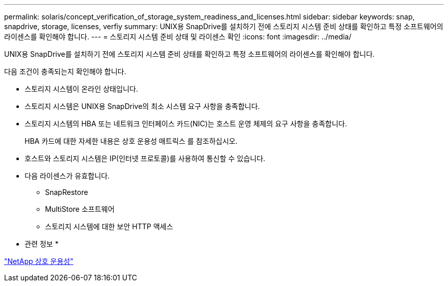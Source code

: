 ---
permalink: solaris/concept_verification_of_storage_system_readiness_and_licenses.html 
sidebar: sidebar 
keywords: snap, snapdrive, storage, licenses, verfiy 
summary: UNIX용 SnapDrive를 설치하기 전에 스토리지 시스템 준비 상태를 확인하고 특정 소프트웨어의 라이센스를 확인해야 합니다. 
---
= 스토리지 시스템 준비 상태 및 라이센스 확인
:icons: font
:imagesdir: ../media/


[role="lead"]
UNIX용 SnapDrive를 설치하기 전에 스토리지 시스템 준비 상태를 확인하고 특정 소프트웨어의 라이센스를 확인해야 합니다.

다음 조건이 충족되는지 확인해야 합니다.

* 스토리지 시스템이 온라인 상태입니다.
* 스토리지 시스템은 UNIX용 SnapDrive의 최소 시스템 요구 사항을 충족합니다.
* 스토리지 시스템의 HBA 또는 네트워크 인터페이스 카드(NIC)는 호스트 운영 체제의 요구 사항을 충족합니다.
+
HBA 카드에 대한 자세한 내용은 상호 운용성 매트릭스 를 참조하십시오.

* 호스트와 스토리지 시스템은 IP(인터넷 프로토콜)를 사용하여 통신할 수 있습니다.
* 다음 라이센스가 유효합니다.
+
** SnapRestore
** MultiStore 소프트웨어
** 스토리지 시스템에 대한 보안 HTTP 액세스




* 관련 정보 *

https://mysupport.netapp.com/NOW/products/interoperability["NetApp 상호 운용성"]
